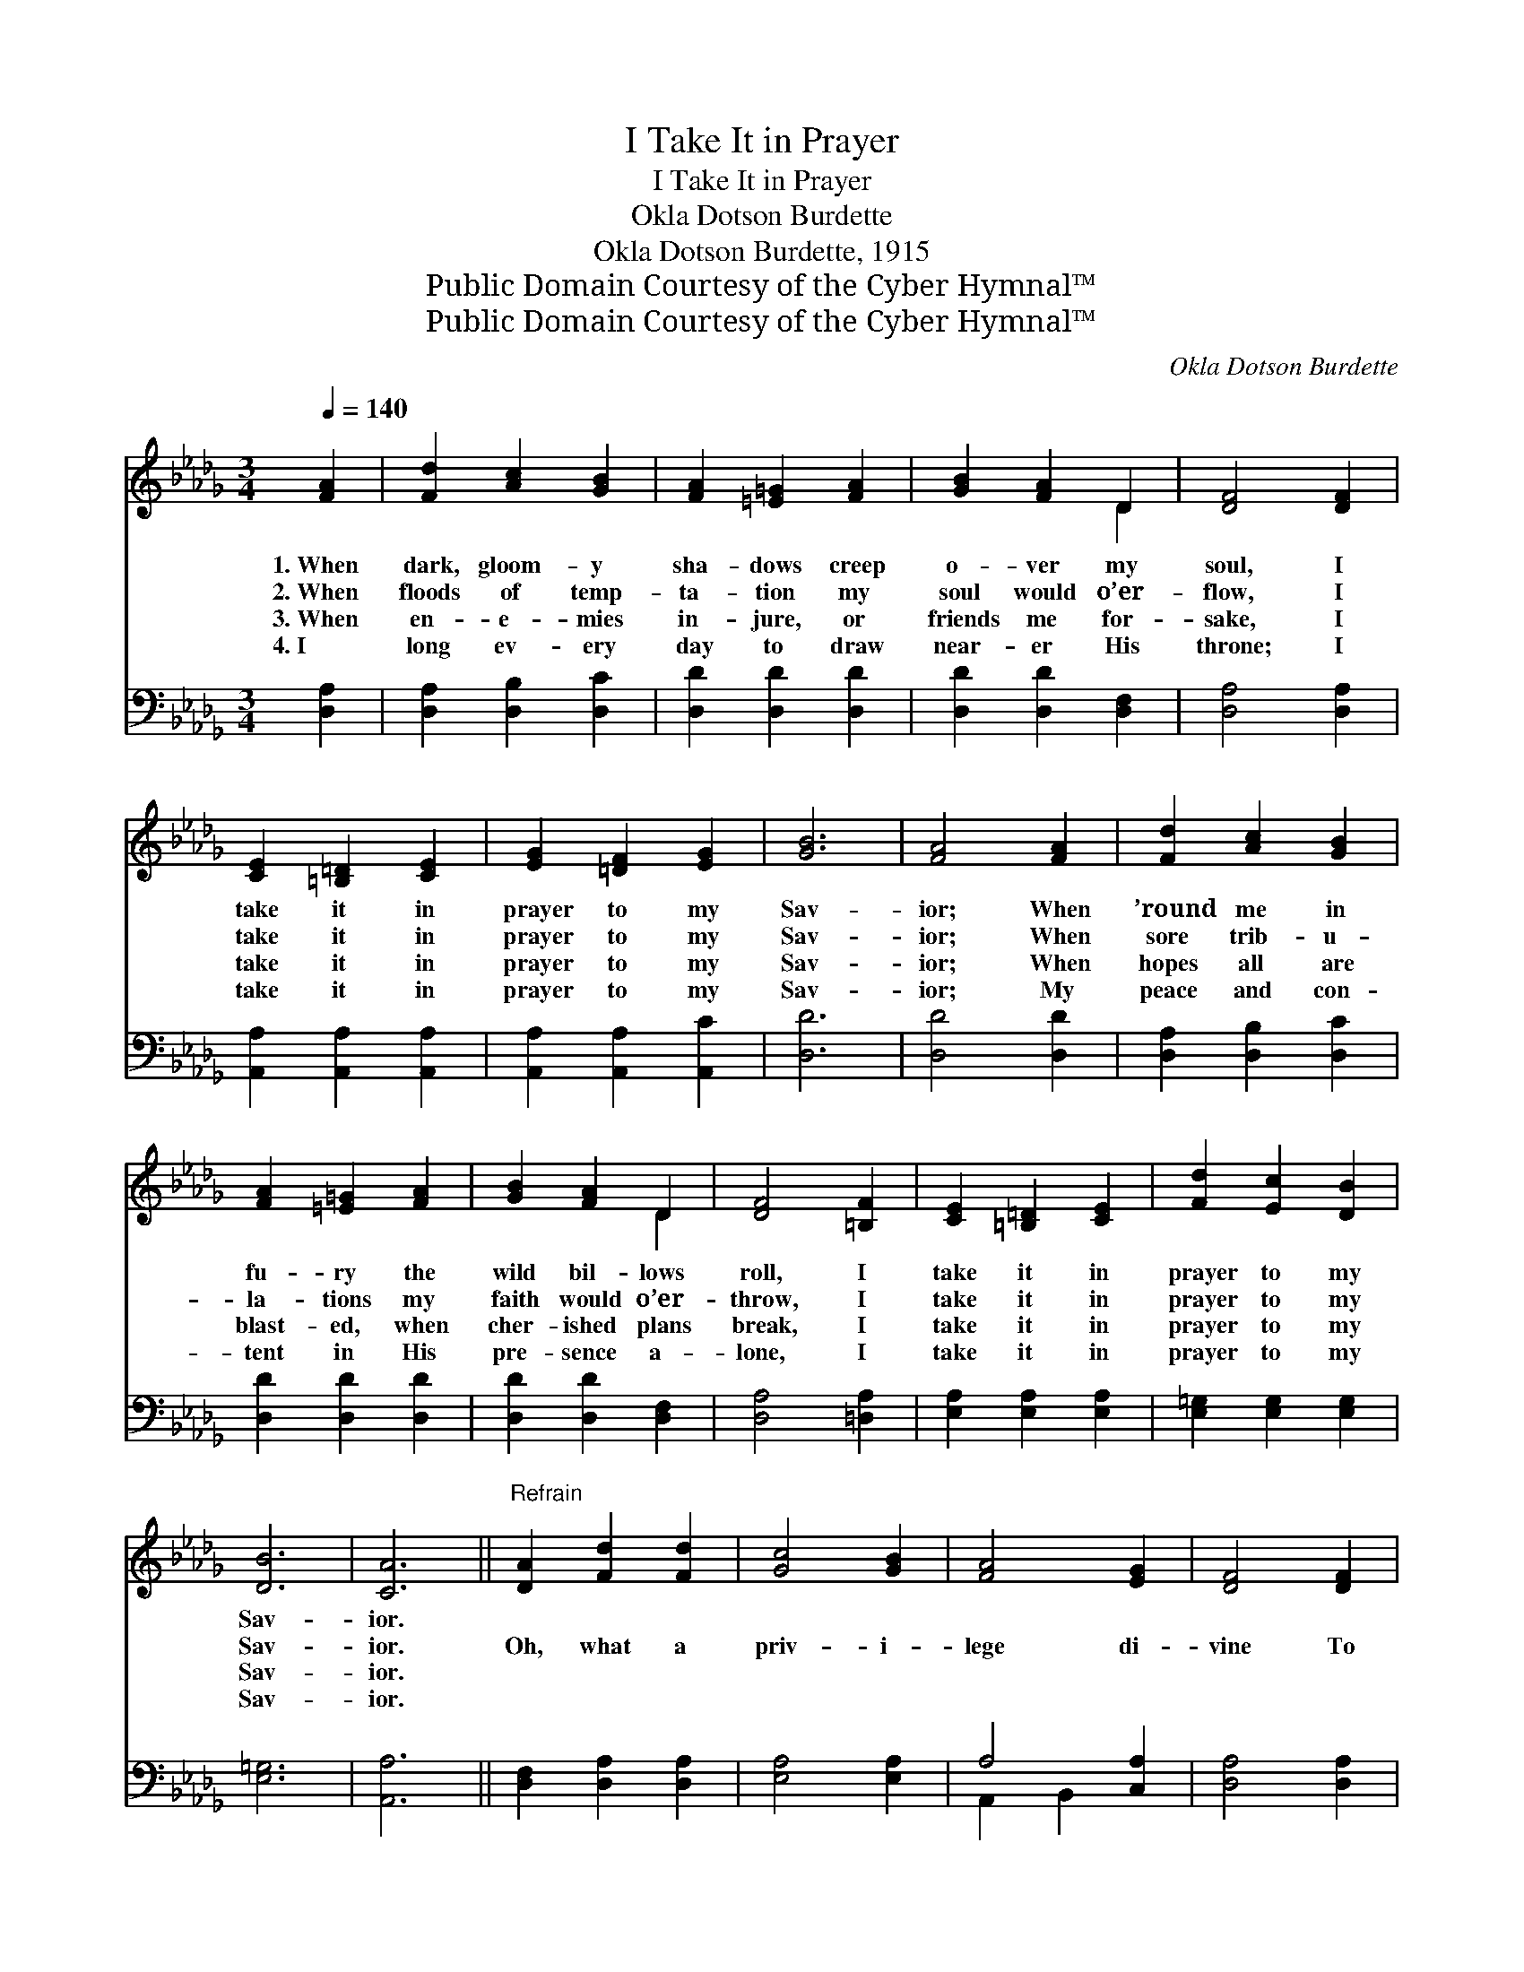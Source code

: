 X:1
T:I Take It in Prayer
T:I Take It in Prayer
T:Okla Dotson Burdette
T:Okla Dotson Burdette, 1915
T:Public Domain Courtesy of the Cyber Hymnal™
T:Public Domain Courtesy of the Cyber Hymnal™
C:Okla Dotson Burdette
Z:Public Domain
Z:Courtesy of the Cyber Hymnal™
%%score ( 1 2 ) ( 3 4 )
L:1/8
Q:1/4=140
M:3/4
K:Db
V:1 treble 
V:2 treble 
V:3 bass 
V:4 bass 
V:1
 [FA]2 | [Fd]2 [Ac]2 [GB]2 | [FA]2 [=E=G]2 [FA]2 | [GB]2 [FA]2 D2 | [DF]4 [DF]2 | %5
w: 1.~When|dark, gloom- y|sha- dows creep|o- ver my|soul, I|
w: 2.~When|floods of temp-|ta- tion my|soul would o’er-|flow, I|
w: 3.~When|en- e- mies|in- jure, or|friends me for-|sake, I|
w: 4.~I|long ev- ery|day to draw|near- er His|throne; I|
 [CE]2 [=B,=D]2 [CE]2 | [EG]2 [=DF]2 [EG]2 | [GB]6 | [FA]4 [FA]2 | [Fd]2 [Ac]2 [GB]2 | %10
w: take it in|prayer to my|Sav-|ior; When|’round me in|
w: take it in|prayer to my|Sav-|ior; When|sore trib- u-|
w: take it in|prayer to my|Sav-|ior; When|hopes all are|
w: take it in|prayer to my|Sav-|ior; My|peace and con-|
 [FA]2 [=E=G]2 [FA]2 | [GB]2 [FA]2 D2 | [DF]4 [=B,F]2 | [CE]2 [=B,=D]2 [CE]2 | [Fd]2 [Ec]2 [DB]2 | %15
w: fu- ry the|wild bil- lows|roll, I|take it in|prayer to my|
w: la- tions my|faith would o’er-|throw, I|take it in|prayer to my|
w: blast- ed, when|cher- ished plans|break, I|take it in|prayer to my|
w: tent in His|pre- sence a-|lone, I|take it in|prayer to my|
 [DB]6 | [CA]6 ||"^Refrain" [DA]2 [Fd]2 [Fd]2 | [Gc]4 [GB]2 | [FA]4 [EG]2 | [DF]4 [DF]2 | %21
w: Sav-|ior.|||||
w: Sav-|ior.|Oh, what a|priv- i-|lege di-|vine To|
w: Sav-|ior.|||||
w: Sav-|ior.|||||
 [CE]2 [=B,=D]2 [CE]2 | [FA]4 [EG]2 | [DF]6- | [DF]4 [FA]2 | [Fd]2 [Ec]2 [Ge]2 | [Fd]4 [GB]2 | %27
w: ||||||
w: kneel at the|Sav- ior’s|feet,|* To|car- ry each|sor- row,|
w: ||||||
w: ||||||
 [FA]4 [GB]2 | [FA]2 D2 [DE]2 | [DF]2 [DA]2 [DG]2 | [DF]4 [CE]2 | D6- | D4 |] %33
w: ||||||
w: hope and|fear To the|life- giv- ing|mer- cy|seat.||
w: ||||||
w: ||||||
V:2
 x2 | x6 | x6 | x4 D2 | x6 | x6 | x6 | x6 | x6 | x6 | x6 | x4 D2 | x6 | x6 | x6 | x6 | x6 || x6 | %18
 x6 | x6 | x6 | x6 | x6 | x6 | x6 | x6 | x6 | x6 | x2 D2 x2 | x6 | x6 | D6- | D4 |] %33
V:3
 [D,A,]2 | [D,A,]2 [D,B,]2 [D,C]2 | [D,D]2 [D,D]2 [D,D]2 | [D,D]2 [D,D]2 [D,F,]2 | %4
 [D,A,]4 [D,A,]2 | [A,,A,]2 [A,,A,]2 [A,,A,]2 | [A,,A,]2 [A,,A,]2 [A,,C]2 | [D,D]6 | %8
 [D,D]4 [D,D]2 | [D,A,]2 [D,B,]2 [D,C]2 | [D,D]2 [D,D]2 [D,D]2 | [D,D]2 [D,D]2 [D,F,]2 | %12
 [D,A,]4 [=D,A,]2 | [E,A,]2 [E,A,]2 [E,A,]2 | [E,=G,]2 [E,G,]2 [E,G,]2 | [E,=G,]6 | [A,,A,]6 || %17
 [D,F,]2 [D,A,]2 [D,A,]2 | [E,A,]4 [E,A,]2 | A,4 [C,A,]2 | [D,A,]4 [D,A,]2 | %21
 [A,,A,]2 [A,,A,]2 [A,,A,]2 | [A,,C]4 [A,,A,]2 | [D,A,]6- | [D,A,]4 [D,A,]2 | %25
 [D,A,]2 [D,A,]2 [D,A,]2 | [D,A,]4 [D,D]2 | [D,D]4 [D,D]2 | [D,D]2 [F,A,]2 [G,B,]2 | %29
 A,2 [F,A,]2 [E,B,]2 | A,4 [A,,G,]2 | [D,F,]6- | [D,F,]4 |] %33
V:4
 x2 | x6 | x6 | x6 | x6 | x6 | x6 | x6 | x6 | x6 | x6 | x6 | x6 | x6 | x6 | x6 | x6 || x6 | x6 | %19
 A,,2 B,,2 x2 | x6 | x6 | x6 | x6 | x6 | x6 | x6 | x6 | x6 | A,2 x4 | A,4 x2 | x6 | x4 |] %33

